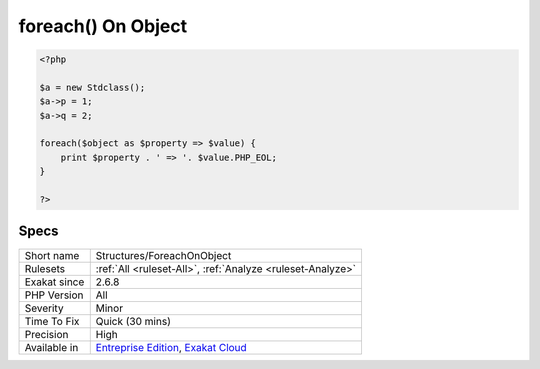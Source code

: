 .. _structures-foreachonobject:

.. _foreach()-on-object:

foreach() On Object
+++++++++++++++++++

.. meta\:\:
	:description:
		foreach() On Object: This analysis reports usage of a foreach() structure on an object.
	:twitter:card: summary_large_image
	:twitter:site: @exakat
	:twitter:title: foreach() On Object
	:twitter:description: foreach() On Object: This analysis reports usage of a foreach() structure on an object
	:twitter:creator: @exakat
	:twitter:image:src: https://www.exakat.io/wp-content/uploads/2020/06/logo-exakat.png
	:og:image: https://www.exakat.io/wp-content/uploads/2020/06/logo-exakat.png
	:og:title: foreach() On Object
	:og:type: article
	:og:description: This analysis reports usage of a foreach() structure on an object
	:og:url: https://php-tips.readthedocs.io/en/latest/tips/Structures/ForeachOnObject.html
	:og:locale: en
  This analysis reports usage of a `foreach() <https://www.php.net/manual/en/control-structures.foreach.php>`_ structure on an object. That object shall not be an array, nor an object with array syntax, such as ``Traversable``.

.. code-block:: php
   
   <?php
   
   $a = new Stdclass();
   $a->p = 1;
   $a->q = 2;
   
   foreach($object as $property => $value) {
       print $property . ' => '. $value.PHP_EOL;
   }
   
   ?>

Specs
_____

+--------------+-------------------------------------------------------------------------------------------------------------------------+
| Short name   | Structures/ForeachOnObject                                                                                              |
+--------------+-------------------------------------------------------------------------------------------------------------------------+
| Rulesets     | :ref:`All <ruleset-All>`, :ref:`Analyze <ruleset-Analyze>`                                                              |
+--------------+-------------------------------------------------------------------------------------------------------------------------+
| Exakat since | 2.6.8                                                                                                                   |
+--------------+-------------------------------------------------------------------------------------------------------------------------+
| PHP Version  | All                                                                                                                     |
+--------------+-------------------------------------------------------------------------------------------------------------------------+
| Severity     | Minor                                                                                                                   |
+--------------+-------------------------------------------------------------------------------------------------------------------------+
| Time To Fix  | Quick (30 mins)                                                                                                         |
+--------------+-------------------------------------------------------------------------------------------------------------------------+
| Precision    | High                                                                                                                    |
+--------------+-------------------------------------------------------------------------------------------------------------------------+
| Available in | `Entreprise Edition <https://www.exakat.io/entreprise-edition>`_, `Exakat Cloud <https://www.exakat.io/exakat-cloud/>`_ |
+--------------+-------------------------------------------------------------------------------------------------------------------------+


